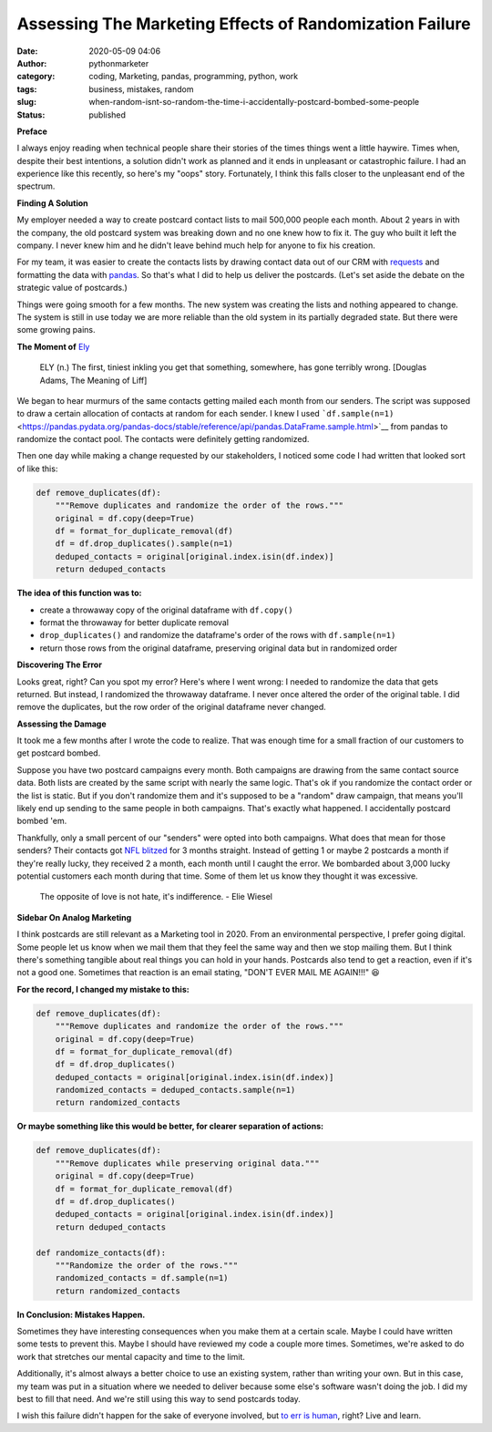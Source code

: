 Assessing The Marketing Effects of Randomization Failure
########################################################
:date: 2020-05-09 04:06
:author: pythonmarketer
:category: coding, Marketing, pandas, programming, python, work
:tags: business, mistakes, random
:slug: when-random-isnt-so-random-the-time-i-accidentally-postcard-bombed-some-people
:status: published

**Preface**

I always enjoy reading when technical people share their stories of the times things went a little haywire. Times when, despite their best intentions, a solution didn't work as planned and it ends in unpleasant or catastrophic failure. I had an experience like this recently, so here's my "oops" story. Fortunately, I think this falls closer to the unpleasant end of the spectrum.

**Finding A Solution**

My employer needed a way to create postcard contact lists to mail 500,000 people each month. About 2 years in with the company, the old postcard system was breaking down and no one knew how to fix it. The guy who built it left the company. I never knew him and he didn't leave behind much help for anyone to fix his creation.

For my team, it was easier to create the contacts lists by drawing contact data out of our CRM with `requests <https://requests.readthedocs.io/en/master/>`__ and formatting the data with `pandas <https://pandas.pydata.org/pandas-docs/stable/getting_started/10min.html>`__. So that's what I did to help us deliver the postcards. (Let's set aside the debate on the strategic value of postcards.)

Things were going smooth for a few months. The new system was creating the lists and nothing appeared to change. The system is still in use today we are more reliable than the old system in its partially degraded state. But there were some growing pains.

**The Moment of** `Ely <https://twitter.com/jamesorharry/status/1100717726547562503>`__

   ELY (n.) The first, tiniest inkling you get that something, somewhere, has gone terribly wrong. [Douglas Adams, The Meaning of Liff]

We began to hear murmurs of the same contacts getting mailed each month from our senders. The script was supposed to draw a certain allocation of contacts at random for each sender. I knew I used ```df.sample(n=1)`` <https://pandas.pydata.org/pandas-docs/stable/reference/api/pandas.DataFrame.sample.html>`__ from pandas to randomize the contact pool. The contacts were definitely getting randomized.

Then one day while making a change requested by our stakeholders, I noticed some code I had written that looked sort of like this:

.. code:: python

   def remove_duplicates(df):
       """Remove duplicates and randomize the order of the rows."""
       original = df.copy(deep=True)
       df = format_for_duplicate_removal(df)
       df = df.drop_duplicates().sample(n=1)
       deduped_contacts = original[original.index.isin(df.index)]
       return deduped_contacts

**The idea of this function was to:**

-  create a throwaway copy of the original dataframe with ``df.copy()``
-  format the throwaway for better duplicate removal
-  ``drop_duplicates()`` and randomize the dataframe's order of the rows with ``df.sample(n=1)``
-  return those rows from the original dataframe, preserving original data but in randomized order

**Discovering The Error**

Looks great, right? Can you spot my error? Here's where I went wrong: I needed to randomize the data that gets returned. But instead, I randomized the throwaway dataframe. I never once altered the order of the original table. I did remove the duplicates, but the row order of the original dataframe never changed.

**Assessing the Damage**

It took me a few months after I wrote the code to realize. That was enough time for a small fraction of our customers to get postcard bombed.

Suppose you have two postcard campaigns every month. Both campaigns are drawing from the same contact source data. Both lists are created by the same script with nearly the same logic. That's ok if you randomize the contact order or the list is static. But if you don't randomize them and it's supposed to be a "random" draw campaign, that means you'll likely end up sending to the same people in both campaigns. That's exactly what happened. I accidentally postcard bombed 'em.

Thankfully, only a small percent of our "senders" were opted into both campaigns. What does that mean for those senders? Their contacts got `NFL blitzed <https://www.youtube.com/watch?v=SSPewc--3yY>`__ for 3 months straight. Instead of getting 1 or maybe 2 postcards a month if they're really lucky, they received 2 a month, each month until I caught the error. We bombarded about 3,000 lucky potential customers each month during that time. Some of them let us know they thought it was excessive.

   The opposite of love is not hate, it's indifference. - Elie Wiesel

**Sidebar On Analog Marketing**

I think postcards are still relevant as a Marketing tool in 2020. From an environmental perspective, I prefer going digital. Some people let us know when we mail them that they feel the same way and then we stop mailing them. But I think there's something tangible about real things you can hold in your hands. Postcards also tend to get a reaction, even if it's not a good one. Sometimes that reaction is an email stating, "DON'T EVER MAIL ME AGAIN!!!" 😆

**For the record, I changed my mistake to this:**

.. code:: python

   def remove_duplicates(df):
       """Remove duplicates and randomize the order of the rows."""
       original = df.copy(deep=True)
       df = format_for_duplicate_removal(df)
       df = df.drop_duplicates()
       deduped_contacts = original[original.index.isin(df.index)]
       randomized_contacts = deduped_contacts.sample(n=1)
       return randomized_contacts

**Or maybe something like this would be better, for clearer separation of actions:**

.. code:: python

   def remove_duplicates(df):
       """Remove duplicates while preserving original data."""
       original = df.copy(deep=True)
       df = format_for_duplicate_removal(df)
       df = df.drop_duplicates()
       deduped_contacts = original[original.index.isin(df.index)]
       return deduped_contacts

   def randomize_contacts(df):
       """Randomize the order of the rows."""
       randomized_contacts = df.sample(n=1)
       return randomized_contacts

**In Conclusion: Mistakes Happen.**

Sometimes they have interesting consequences when you make them at a certain scale. Maybe I could have written some tests to prevent this. Maybe I should have reviewed my code a couple more times. Sometimes, we're asked to do work that stretches our mental capacity and time to the limit.

Additionally, it's almost always a better choice to use an existing system, rather than writing your own. But in this case, my team was put in a situation where we needed to deliver because some else's software wasn't doing the job. I did my best to fill that need. And we're still using this way to send postcards today.

I wish this failure didn't happen for the sake of everyone involved, but `to err is human <https://en.wikipedia.org/wiki/An_Essay_on_Criticism>`__, right? Live and learn.
